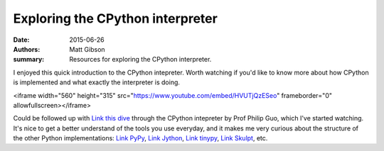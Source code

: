 Exploring the CPython interpreter
#################################

:date: 2015-06-26
:authors: Matt Gibson
:summary: Resources for exploring the CPython interpreter.


I enjoyed this quick introduction to the CPython intepreter. Worth watching if you'd like to know more about how CPython is implemented and what exactly the interpreter is doing.

<iframe width="560" height="315" src="https://www.youtube.com/embed/HVUTjQzESeo" frameborder="0" allowfullscreen></iframe>

Could be followed up with `Link this dive <http://pgbovine.net/cpython-internals.htm/>`_ through the CPython intepreter by Prof Philip Guo, which I've started watching. It's nice to get a better understand of the tools you use everyday, and it makes me very curious about the structure of the other Python implementations: `Link PyPy <http://pypy.org/>`_, `Link Jython <http://www.jython.org/>`_, `Link tinypy <http://www.tinypy.org/>`_, `Link Skulpt <http://www.skulpt.org/>`_, etc.
